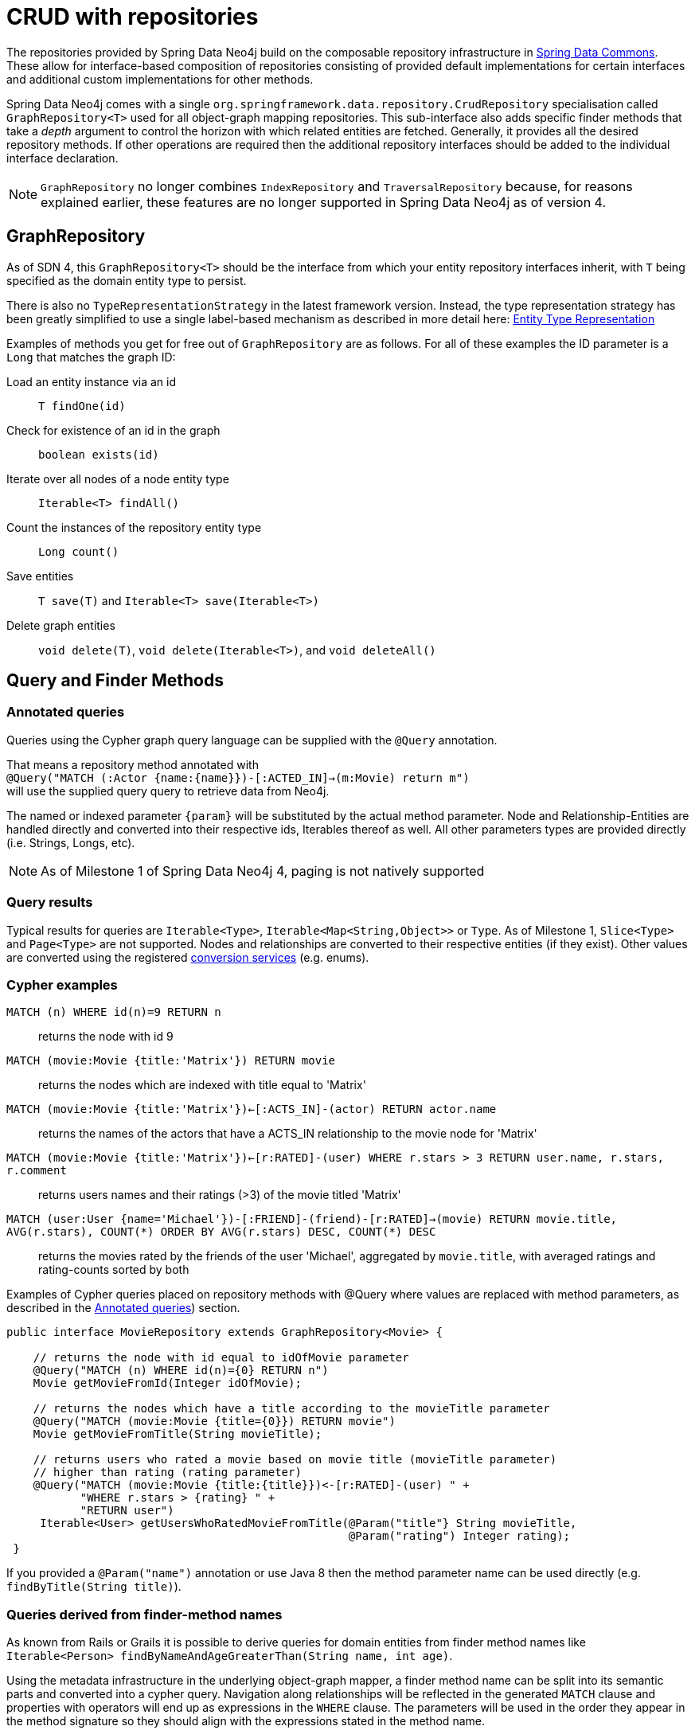 [[reference_programming_model_repositories]]
= CRUD with repositories

The repositories provided by Spring Data Neo4j build on the composable repository infrastructure in http://static.springsource.org/spring-data/data-commons/docs/current/reference/html/#repositories[Spring Data Commons]. 
These allow for interface-based composition of repositories consisting of provided default implementations for certain interfaces and additional custom implementations for other methods.

Spring Data Neo4j comes with a single `org.springframework.data.repository.CrudRepository` specialisation called
`GraphRepository<T>` used for all object-graph mapping repositories.  
This sub-interface also adds specific finder methods that take a _depth_ argument to control the horizon with which related entities are fetched. 
Generally, it provides all the desired repository methods. 
If other operations are required then the additional repository interfaces should be added to the individual interface declaration.

[NOTE]
====
`GraphRepository` no longer combines `IndexRepository` and `TraversalRepository` because, for reasons explained
earlier, these features are no longer supported in Spring Data Neo4j as of version 4.
====


== GraphRepository

As of SDN 4, this `GraphRepository<T>` should be the interface from which your entity repository interfaces inherit, with `T` being specified as the domain entity type to persist.

There is also no `TypeRepresentationStrategy` in the latest framework version.  
Instead, the type representation strategy has been greatly simplified to use a single label-based mechanism as described in more detail here: <<reference_programming-model_typerepresentationstrategy,Entity Type Representation>>

Examples of methods you get for free out of `GraphRepository` are as follows.  
For all of these examples the ID parameter is a `Long` that matches the graph ID:

Load an entity instance via an id::
`T findOne(id)`

Check for existence of an id in the graph::
`boolean exists(id)`

Iterate over all nodes of a node entity type::
`Iterable<T> findAll()`
// TODO SDN4_GA `Iterable<T> findAll(Sort)`

Count the instances of the repository entity type::
`Long count()`

Save entities::
`T save(T)` and `Iterable<T> save(Iterable<T>)`

Delete graph entities::
`void delete(T)`, `void delete(Iterable<T>)`, and `void deleteAll()`

== Query and Finder Methods

[[reference_programming_model_annotatedQueries]]
=== Annotated queries

Queries using the Cypher graph query language can be supplied with the `@Query` annotation. 

That means a repository method annotated with +
`@Query("MATCH (:Actor {name:{name}})-[:ACTED_IN]->(m:Movie) return m")` +
will use the supplied query query to retrieve data from Neo4j. 

The named or indexed parameter `{param}` will be substituted by the actual method parameter. 
Node and Relationship-Entities are handled directly and converted into their respective ids, Iterables thereof as well. 
All other parameters types are provided directly (i.e. Strings, Longs, etc).

[NOTE]
As of Milestone 1 of Spring Data Neo4j 4, paging is not natively supported


=== Query results

Typical results for queries are `Iterable<Type>`, `Iterable<Map<String,Object>>` or `Type`.  As of Milestone 1,
`Slice<Type>` and `Page<Type>` are not supported. 
Nodes and relationships are converted to their respective entities (if they exist). 
Other values are converted using the registered <<reference_programming-model_conversion,conversion services>> (e.g. enums).

=== Cypher examples

`MATCH (n) WHERE id(n)=9 RETURN n`::
returns the node with id 9

`MATCH (movie:Movie {title:'Matrix'}) RETURN movie`::
returns the nodes which are indexed with title equal to 'Matrix'

`MATCH (movie:Movie {title:'Matrix'})<-[:ACTS_IN]-(actor) RETURN actor.name`::
returns the names of the actors that have a ACTS_IN relationship to the movie node for 'Matrix'

`MATCH (movie:Movie {title:'Matrix'})<-[r:RATED]-(user) WHERE r.stars > 3 RETURN user.name, r.stars, r.comment`::
returns users names and their ratings (>3) of the movie titled 'Matrix'

`MATCH (user:User {name='Michael'})-[:FRIEND]-(friend)-[r:RATED]->(movie) RETURN movie.title, AVG(r.stars), COUNT(\*) ORDER BY AVG(r.stars) DESC, COUNT(*) DESC`::
returns the movies rated by the friends of the user 'Michael', aggregated by `movie.title`, with averaged ratings and rating-counts sorted by both

Examples of Cypher queries placed on repository methods with @Query where values are replaced with method parameters,
as described in the <<reference_programming_model_annotatedQueries>>) section.

////
[source,java]
----
public interface MovieRepository extends GraphRepository<Movie> {
    
    // returns the node with id equal to idOfMovie parameter  
    @Query("MATCH (n) WHERE id(n)={0} RETURN n")
    Movie getMovieFromId(Integer idOfMovie);

    // returns the nodes which have a title according to the movieTitle parameter
    @Query("MATCH (movie:Movie {title={0}}) RETURN movie")
    Movie getMovieFromTitle(String movieTitle);

	// returns the Actors that have a ACTS_IN relationship to the movie node with the title equal to movieTitle parameter. 
	// (The parenthesis around 'movie' and 'actor' in the match clause are optional.)                       
	@Query("MATCH (movie:Movie {title={0}})<-[:ACTS_IN]-(actor) RETURN actor")
	Page<Actor> getActorsThatActInMovieFromTitle(String movieTitle, PageRequest);

    // returns users who rated a movie (movie parameter) higher than rating (rating parameter)
    @Query("MATCH (movie:Movie)<-[r:RATED]-(user) " +
           "WHERE id(movie)={movieId} AND r.stars > {rating} " +
           "RETURN user")
    Iterable<User> getUsersWhoRatedMovieFromTitle(@Param("movieId") Movie movie, @Param("rating") Integer rating);

    // returns users who rated a movie based on movie title (movieTitle parameter) higher than rating (rating parameter)
    @Query("MATCH (movie:Movie {title:{0}})<-[r:RATED]-(user) " +
           "WHERE r.stars > {1} " +
           "RETURN user")
     Iterable<User> getUsersWhoRatedMovieFromTitle(String movieTitle, Integer rating);
 }
----
////

[source,java]
----
public interface MovieRepository extends GraphRepository<Movie> {
    
    // returns the node with id equal to idOfMovie parameter  
    @Query("MATCH (n) WHERE id(n)={0} RETURN n")
    Movie getMovieFromId(Integer idOfMovie);

    // returns the nodes which have a title according to the movieTitle parameter
    @Query("MATCH (movie:Movie {title={0}}) RETURN movie")
    Movie getMovieFromTitle(String movieTitle);

    // returns users who rated a movie based on movie title (movieTitle parameter) 
    // higher than rating (rating parameter)
    @Query("MATCH (movie:Movie {title:{title}})<-[r:RATED]-(user) " +
           "WHERE r.stars > {rating} " +
           "RETURN user")
     Iterable<User> getUsersWhoRatedMovieFromTitle(@Param("title"} String movieTitle, 
                                                   @Param("rating") Integer rating);
 }
----


If you provided a `@Param("name")` annotation or use Java 8 then the method parameter name can be used directly (e.g. `findByTitle(String title)`).

=== Queries derived from finder-method names

As known from Rails or Grails it is possible to derive queries for domain entities from finder method names like +
`Iterable<Person> findByNameAndAgeGreaterThan(String name, int age)`. 

Using the metadata infrastructure in the underlying object-graph mapper, a finder method name can be split into its semantic parts and converted into a cypher query.  
Navigation along relationships will be reflected in the generated `MATCH` clause and properties with operators will end up as expressions in the `WHERE` clause.  
// TODO SDN4_GA Order and limiting of the query will by handled by provided `Pageable` or `Sort` parameters.  
// The other
The parameters will be used in the order they appear in the method signature so they should align with the expressions stated in the method name.

.Some examples of methods and corresponding Cypher queries of a PersonRepository
[source,java]
----
public interface PersonRepository extends GraphRepository<Person> {

    // MATCH (person:Person {name={0}}) RETURN person
    Person findByName(String name);

    // MATCH (person:Person) WHERE person.age > {0} ' RETURN person
    Iterable<Person> findByAgeGreaterThan(int age)

    // MATCH (person:Person) 
    // WHERE person.age = {0} AND person.married = {1}
    // RETURN person
    Iterable<Person> findByAgeAndMarried(int age, boolean married)

    // MATCH (person:Person {name={0}})-[:LIVES_IN]->MATCH (location:Location {city={1}})
    // RETURN person
    Iterable<Person> findByNameAndLocationCity(String name, String city)

}
----

[NOTE]
Version 4 of Spring Data Neo4j supports the default equals comparison, Greater Than and Less Than with AND or OR operators for derived finder methods defined on both node and relationship entity repositories.
A single nested property defined on the node entity to be returned by the derived finder is also supported.

== Creating repositories

The `Repository` instances are only created through Spring and can be auto-wired into your Spring beans as required.

.Using basic GraphRepository CRUD-methods
[source,java]
----
@Repository
public interface PersonRepository extends GraphRepository<Person> {}

public class MySpringBean {
   @Autowired 
   private PersonRepository repo;
   ...
}

// then you can use the repository as you would any other object
Person michael = repo.save(new Person("Michael", 36));

Person dave = repo.load(123);

long numberOfPeople = repo.count();
----

The recommended way of providing repositories is to define a repository interface per domain class. 
The underlying Spring repository infrastructure will automatically detect these repositories, along with additional implementation classes,
and create an injectable repository implementation to be used in services or other spring beans.

.Example Spring configuration bean
[source,java]
----
@Configuration
@ComponentScan({"com.example.sdn"})
@EnableNeo4jRepositories("com.example.sdn.repo")
@EnableTransactionManagement
public class PersistenceContext {

   @Bean
   public SessionFactory getSessionFactory() {
      return new SessionFactory("com.example.sdn.domain");
   }
   // more bean definition methods here
}
----

